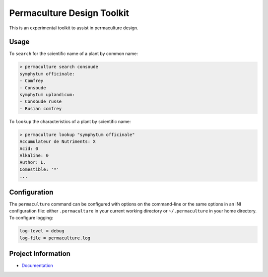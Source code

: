 Permaculture Design Toolkit
===========================

This is an experimental toolkit to assist in permaculture design.

Usage
-----

To ``search`` for the scientific name of a plant by common name:

.. code-block:: text

    > permaculture search consoude
    symphytum officinale:
    - Comfrey
    - Consoude
    symphytum uplandicum:
    - Consoude russe
    - Rusian comfrey

To ``lookup`` the characteristics of a plant by scientific name:

.. code-block:: text

    > permaculture lookup "symphytum officinale"
    Accumulateur de Nutriments: X
    Acid: 0
    Alkaline: 0
    Author: L.
    Comestible: '*'
    ...


Configuration
-------------

The ``permaculture`` command can be configured with options on the
command-line or the same options in an INI configuration file: either
``.permaculture`` in your current working directory or ``~/.permaculture``
in your home directory. To configure logging:

.. code-block:: text

    log-level = debug
    log-file = permaculture.log

Project Information
-------------------

* `Documentation <https://cr3.github.io/permaculture/>`__
